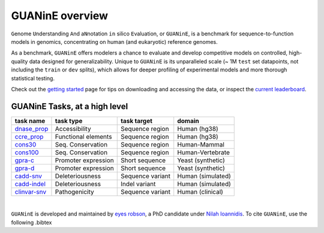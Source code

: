 .. guanine documentation overview file

================
GUANinE overview
================

``G``\ enome ``U``\ nderstanding ``A``\ nd a\ ``N``\ notation ``in`` silico ``E``\ valuation, or ``GUANinE``, is a benchmark for sequence-to-function models in genomics, concentrating on human (and eukaryotic) reference genomes. 


As a benchmark, ``GUANinE`` offers modelers a chance to evaluate and develop competitive models on controlled, high-quality data designed for generalizability. Unique to ``GUANinE`` is its unparalleled scale (~ 1M ``test`` set datapoints, not including the ``train`` or ``dev`` splits), which allows for deeper profiling of experimental models and more thorough statistical testing.    


Check out the `getting started`_ page for tips on downloading and accessing the data, or inspect the `current leaderboard`_. 


GUANinE Tasks, at a high level
------------------------------

+---------------+---------------------+-------------------+-------------------+
| task name     |      task type      | task target       |  domain           |
+===============+=====================+===================+===================+
| `dnase_prop`_ |    Accessibility    | Sequence region   | Human (hg38)      |
+---------------+---------------------+-------------------+-------------------+
| `ccre_prop`_  | Functional elements | Sequence region   | Human (hg38)      |
+---------------+---------------------+-------------------+-------------------+
| `cons30`_     | Seq. Conservation   | Sequence region   | Human-Mammal      |
+---------------+---------------------+-------------------+-------------------+
| `cons100`_    | Seq. Conservation   | Sequence region   | Human-Vertebrate  |
+---------------+---------------------+-------------------+-------------------+
| `gpra-c`_     | Promoter expression | Short  sequence   | Yeast (synthetic) |
+---------------+---------------------+-------------------+-------------------+
| `gpra-d`_     | Promoter expression | Short sequence    | Yeast (synthetic) |
+---------------+---------------------+-------------------+-------------------+
| `cadd-snv`_   | Deleteriousness     | Sequence variant  | Human (simulated) |
+---------------+---------------------+-------------------+-------------------+
| `cadd-indel`_ | Deleteriousness     | Indel variant     | Human (simulated) |
+---------------+---------------------+-------------------+-------------------+
| `clinvar-snv`_| Pathogenicity       | Sequence variant  | Human (clinical)  |
+---------------+---------------------+-------------------+-------------------+

.. seealso:: For a detailed comparison of tasks, consult the `task comparison`_ page. 

|

``GUANinE`` is developed and maintained by `eyes robson`_, a PhD candidate under `Nilah Ioannidis`_. To cite ``GUANinE``, use the following .bibtex

.. code-block:: 
    :caption: v1.0 .bibtex
    
    @InProceedings{pmlr-v240-robson24a,
    title = 	 {GUANinE v1.0: Benchmark Datasets for Genomic AI Sequence-to-Function Models},
    author =       {robson, eyes s. and Ioannidis, Nilah},
    booktitle = 	 {Proceedings of the 18th Machine Learning in Computational Biology meeting},
    pages = 	 {250--266},
    year = 	 {2024},
    editor = 	 {Knowles, David A. and Mostafavi, Sara},
    volume = 	 {240},
    series = 	 {Proceedings of Machine Learning Research},
    month = 	 {30 Nov--01 Dec},
    publisher =    {PMLR},
    pdf = 	 {https://proceedings.mlr.press/v240/robson24a/robson24a.pdf},
    url = 	 {https://proceedings.mlr.press/v240/robson24a.html}
    }


.. _`task comparison`: ./task_comparison.html
.. _`dnase_prop`: ./tasks/dnase_propensity.html
.. _`ccre_prop`: ./tasks/ccre_propensity.html
.. _`cons30`: ./tasks/cons30.html
.. _`cons100`: ./tasks/cons100.html
.. _`gpra-c`: ./tasks/gpra_c.html
.. _`gpra-d`: ./tasks/gpra_d.html
.. _`cadd-snv`: ./tasks/cadd_snv.html
.. _`cadd-indel`: ./tasks/cadd_indel.html
.. _`clinvar-snv`: ./tasks/clinvar_snv.html

.. _`getting started`: ./installation.html
.. _`current leaderboard`: ./leaderboard.html
.. _`eyes robson`: https://eyes-robson.github.io
.. _`Nilah Ioannidis`: https://vcresearch.berkeley.edu/faculty/nilah-ioannidis
